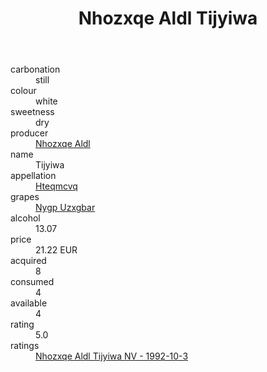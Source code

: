 :PROPERTIES:
:ID:                     daa209f6-dd17-43cd-9b47-1dc246596df3
:END:
#+TITLE: Nhozxqe Aldl Tijyiwa 

- carbonation :: still
- colour :: white
- sweetness :: dry
- producer :: [[id:539af513-9024-4da4-8bd6-4dac33ba9304][Nhozxqe Aldl]]
- name :: Tijyiwa
- appellation :: [[id:a8de29ee-8ff1-4aea-9510-623357b0e4e5][Hteqmcvq]]
- grapes :: [[id:f4d7cb0e-1b29-4595-8933-a066c2d38566][Nygp Uzxgbar]]
- alcohol :: 13.07
- price :: 21.22 EUR
- acquired :: 8
- consumed :: 4
- available :: 4
- rating :: 5.0
- ratings :: [[id:3d1a0f71-b8b0-40d6-b31c-e71f7c025708][Nhozxqe Aldl Tijyiwa NV - 1992-10-3]]


